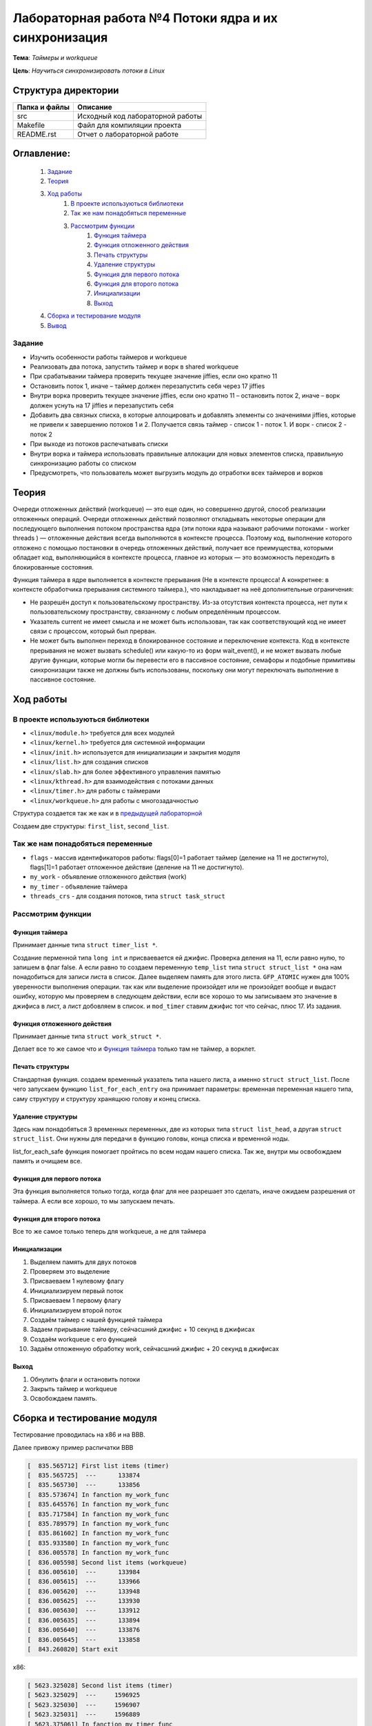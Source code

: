 =================================================
**Лабораторная работа №4 Потоки ядра и их синхронизация**
=================================================

**Тема**: *Таймеры и workqueue*

**Цель**: *Научиться синхронизировать потоки в Linux*

Структура директории
-------------------------------------------
+-------------------+----------------------------------+ 
| Папка и файлы     |            Описание              |
+===================+==================================+ 
|        src        | Исходный код лабораторной работы |
+-------------------+----------------------------------+
|       Makefile    |     Файл для компиляции проекта  | 
+-------------------+----------------------------------+ 
|       README.rst  | Отчет о лабораторной работе      |
+-------------------+----------------------------------+

**Оглавление:**
----------------

      #. `Задание`_
      #. `Теория`_ 
      #. `Ход работы`_  
              #. `В проекте используються библиотеки`_
              #. `Так же нам понадобяться переменные`_
              #. `Рассмотрим функции`_ 
                        #. `Функция таймера`_
                        #. `Функция отложенного действия`_
                        #. `Печать структуры`_
                        #. `Удаление структуры`_
                        #. `Функция для первого потока`_
                        #. `Функция для второго потока`_
                        #. `Инициализации`_
                        #. `Выход`_
      #. `Сборка и тестирование модуля`_
      #. `Вывод`_


**Задание**
~~~~

* Изучить особенности работы таймеров и workqueue
* Реализовать два потока, запустить таймер и ворк в shared workqueue
* При срабатывании таймера проверить текущее значение jiffies, если оно кратно 11
* Остановить поток 1, иначе – таймер должен перезапустить себя через 17 jiffies
* Внутри ворка проверить текущее значение jiffies, если оно кратно 11 – остановить поток 2, иначе – ворк должен уснуть на 17 jiffies и перезапустить себя
* Добавить два связных списка, в которые аллоцировать и добавлять элементы со значениями jiffies, которые не привели к завершению потоков 1 и 2. Получается связь таймер - список 1 - поток 1. И ворк - список 2 - поток 2
* При выходе из потоков распечатывать списки
* Внутри ворка и таймера использовать правильные аллокации для новых элементов списка, правильную синхронизацию работы со списком
* Предусмотреть, что пользователь может выгрузить модуль до отработки всех таймеров и ворков

**Теория**
--------------

Очереди отложенных действий (workqueue) — это еще один, но совершенно другой, способ реализации отложенных операций. Очереди отложенных 
действий позволяют откладывать некоторые операции для последующего выполнения потоком пространства ядра (эти потоки ядра называют 
рабочими потоками - worker threads ) — отложенные действия всегда выполняются в контексте процесса. Поэтому код, выполнение которого 
отложено с помощью постановки в очередь отложенных действий, получает все преимущества, которыми обладает код, выполняющийся в контексте 
процесса, главное из которых — это возможность переходить в блокированные состояния.

Функция таймера в ядре выполняется в контексте прерывания (Не в контексте процесса! А конкретнее: в контексте обработчика прерывания 
системного таймера.), что накладывает на неё дополнительные ограничения:

*	Не разрешён доступ к пользовательскому пространству. Из-за отсутствия контекста процесса, нет пути к пользовательскому пространству, связанному с любым определённым процессом.
*	Указатель current не имеет смысла и не может быть использован, так как соответствующий код не имеет связи с процессом, который был прерван.
*	Не может быть выполнен переход в блокированное состояние и переключение контекста. Код в контексте прерывания не может вызвать schedule() или какую-то из форм wait_event(), и не может вызвать любые другие функции, которые могли бы перевести его в пассивное состояние, семафоры и подобные примитивы синхронизации также не должны быть использованы, поскольку они могут переключать выполнение в пассивное состояние.

**Ход работы**
-----------

**В проекте используються библиотеки**
~~~~~~~~~~~~~~~~~~~~~~~~~~~~~~~~~~~~~~~~~~~~~~~~

* ``<linux/module.h>`` требуется для всех модулей
* ``<linux/kernel.h>`` требуется для системной информации
* ``<linux/init.h>`` используется для инициализации и закрытия модуля
* ``<linux/list.h>`` для создания списков
* ``<linux/slab.h>`` для более эффективного управления памятью
* ``<linux/kthread.h>`` для взаимодействия с потоками данных
* ``<linux/timer.h>`` для работы с таймерами
* ``<linux/workqueue.h>`` для работы с многозадачностью

Структура создается так же как и в `предыдущей лабораторной <https://github.com/JamsAurom/kpi-embedded-course/blob/master/dk_aldokhin/lab3/README.rst>`_

Создаем две структуры: ``first_list``, ``second_list``.

**Так же нам понадобяться переменные**
~~~~~~~~~~~~~~~~~~~~~~~~~~~~~~~~~~~~~~~~~~~~~~~~

* ``flags`` - массив идентификаторов работы:  flags[0]=1 работает таймер (деление на 11 не достигнуто),  flags[1]=1 работает отложенное действие (деление на 11 не достигнуто).
* ``my_work`` - объявление отложенного действия (work)
* ``my_timer`` - объявление таймера
* ``threads_crs`` - для создания потоков, типа ``struct task_struct``

**Рассмотрим функции**
~~~~~~~~~~~~~~~~~~~~~~~~~~~~~~~~~~~~~~~~~~~~~~~~

**Функция таймера**
"""""""""""""""""""""""""

Принимает данные типа ``struct timer_list *``.

Создание перменной типа ``long int`` и присваевается ей джифис.
Проверка деления на 11, если равно нулю, то запишем в флаг false. А если равно то создаем переменную ``temp_list`` типа ``struct struct_list *`` 
она нам понадобиться для записи листа в список. Далее выделяем память для этого листа. ``GFP_ATOMIC`` нужен для 100% уверенности выполнения
операции. так как или выделение произойдет или не произойдет вообще и выдаст ошибку, которую мы проверяем в следующем действии, если все хорошо
то мы записываем это значение в джифиса в лист, а лист добовляем в список. и ``mod_timer`` ставим джифис тот что сейчас, плюс 17. Из задания.

**Функция отложенного действия**
""""""""""""""""""""""""""""""""""""""""""""""""""

Принимает данные типа ``struct work_struct *``.

Делает все то же самое что и `Функция таймера`_ только там не таймер, а ворклет.

**Печать структуры**
"""""""""""""""""""""""""

Стандартная функция. создаем временный указатель типа нашего листа, а именно ``struct struct_list``. После чего запускаем функцию 
``list_for_each_entry`` она принимает параметры: временная переменная нашего типа, саму структуру и структуру хранящюю голову и конец списка.

**Удаление структуры**
"""""""""""""""""""""""""

Здесь нам понадобяться 3 временных переменных, две из которых типа ``struct list_head``, а другая ``struct struct_list``. 
Они нужны для передачи в функцию головы, конца списка и временной ноды.

list_for_each_safe функция помогает пройтись по всем нодам нашего списка.
Так же, внутри мы освобождаем память и очищаем все.

**Функция для первого потока**
""""""""""""""""""""""""""""""""""""""""""""""""""

Эта функция выполняется только тогда, когда флаг для нее разрешает это сделать, иначе ожидаем разрешения от таймера. 
А если все хорошо, то мы запускаем печать.

**Функция для второго потока**
""""""""""""""""""""""""""""""""""""""""""""""""""

Все то же самое только теперь для workqueue, а не для таймера

**Инициализации**
""""""""""""""""""""""""""""""""""""""""""""""""""

1. Выделяем память для двух потоков
2. Проверяем это выделение
3. Присваеваем 1 нулевому флагу
4. Инициализируем первый поток
5. Присваеваем 1 первому флагу
6. Инициализируем второй поток
7. Создаём таймер с нашей функцией таймера
8. Задаем прирывание таймеру, сейчасшний джифис + 10 секунд в джифисах
9. Создаём workqueue с его функцией
10. Задаём отложенную обработку work, сейчасшний джифис + 20 секунд в джифисах

**Выход**
"""""""""""""""""""""""""

1. Обнулить флаги и остановить потоки
2. Закрыть таймер и workqueue
3. Освобождаем память.

**Сборка и тестирование модуля**
----------------------

Тестирование проводилась на x86 и на BBB. 

Далее привожу пример распичатки BBB

.. code-block:: C

		[  835.565712] First list items (timer)		
		[  835.565725]  ---      133874				
		[  835.565730]  ---      133856				
		[  835.573674] In fanction my_work_func		
		[  835.645576] In fanction my_work_func 		
		[  835.717584] In fanction my_work_func		
		[  835.789579] In fanction my_work_func 		
		[  835.861602] In fanction my_work_func 		
		[  835.933580] In fanction my_work_func 		
		[  836.005578] In fanction my_work_func 		
		[  836.005598] Second list items (workqueue)		
		[  836.005610]  ---      133984				
		[  836.005615]  ---      133966				
		[  836.005620]  ---      133948				
		[  836.005625]  ---      133930				
		[  836.005630]  ---      133912				
		[  836.005635]  ---      133894				
		[  836.005640]  ---      133876				
		[  836.005645]  ---      133858				
		[  843.260820] Start exit					

х86:

.. code-block:: C

	[ 5623.325028] Second list items (timer)	
	[ 5623.325029]  ---     1596925				
	[ 5623.325030]  ---     1596907				
	[ 5623.325031]  ---     1596889				
	[ 5623.375061] In fanction my_timer_func 	
	[ 5623.435063] In fanction my_timer_func 	
	[ 5623.435064] First list items (workqueue)		
	[ 5623.435066]  ---     1596958				
	[ 5623.435066]  ---     1596940				
	[ 5623.435067]  ---     1596922				
	[ 5623.435067]  ---     1596904				
	[ 5623.435067]  ---     1596886				
	[ 5637.613450] Start exit					

Звідси бачимо, що х86 набагато сшидше виконує завдання, так як набагато меньша кількість прерываний.

**Вывод**
------------------

Изучили таймеры и очередь отложеных действий. Убедились что таймеры намного удобнее и лучше, так же меньше грузят ядро, так как работают по прирыванию. Протестировали код. 





